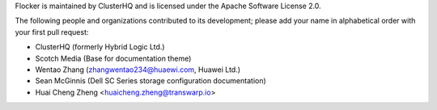 Flocker is maintained by ClusterHQ and is licensed under the Apache Software License 2.0.

The following people and organizations contributed to its development; please add your name in alphabetical order with your first pull request:

* ClusterHQ (formerly Hybrid Logic Ltd.)
* Scotch Media (Base for documentation theme)
* Wentao Zhang (zhangwentao234@huaewi.com, Huawei Ltd.)
* Sean McGinnis (Dell SC Series storage configuration documentation)
* Huai Cheng Zheng <huaicheng.zheng@transwarp.io>
